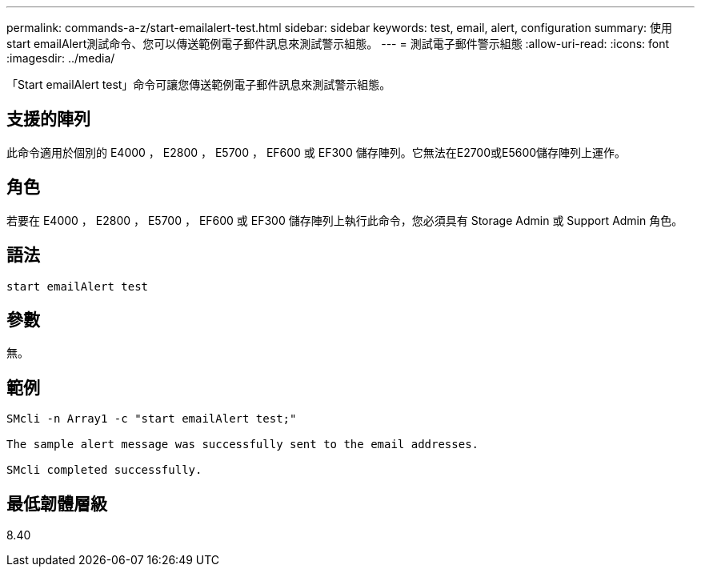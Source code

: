 ---
permalink: commands-a-z/start-emailalert-test.html 
sidebar: sidebar 
keywords: test, email, alert, configuration 
summary: 使用start emailAlert測試命令、您可以傳送範例電子郵件訊息來測試警示組態。 
---
= 測試電子郵件警示組態
:allow-uri-read: 
:icons: font
:imagesdir: ../media/


[role="lead"]
「Start emailAlert test」命令可讓您傳送範例電子郵件訊息來測試警示組態。



== 支援的陣列

此命令適用於個別的 E4000 ， E2800 ， E5700 ， EF600 或 EF300 儲存陣列。它無法在E2700或E5600儲存陣列上運作。



== 角色

若要在 E4000 ， E2800 ， E5700 ， EF600 或 EF300 儲存陣列上執行此命令，您必須具有 Storage Admin 或 Support Admin 角色。



== 語法

[source, cli]
----

start emailAlert test
----


== 參數

無。



== 範例

[listing]
----

SMcli -n Array1 -c "start emailAlert test;"

The sample alert message was successfully sent to the email addresses.

SMcli completed successfully.
----


== 最低韌體層級

8.40
